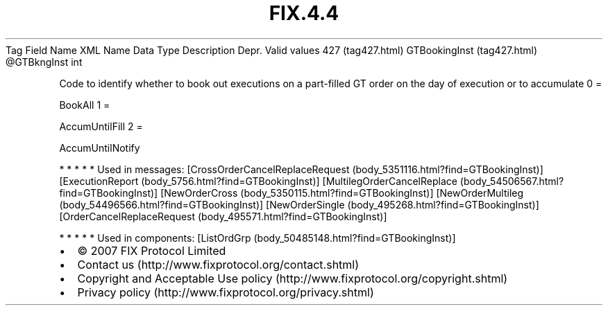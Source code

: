 .TH FIX.4.4 "" "" "Tag #427"
Tag
Field Name
XML Name
Data Type
Description
Depr.
Valid values
427 (tag427.html)
GTBookingInst (tag427.html)
\@GTBkngInst
int
.PP
Code to identify whether to book out executions on a part-filled GT
order on the day of execution or to accumulate
0
=
.PP
BookAll
1
=
.PP
AccumUntilFill
2
=
.PP
AccumUntilNotify
.PP
   *   *   *   *   *
Used in messages:
[CrossOrderCancelReplaceRequest (body_5351116.html?find=GTBookingInst)]
[ExecutionReport (body_5756.html?find=GTBookingInst)]
[MultilegOrderCancelReplace (body_54506567.html?find=GTBookingInst)]
[NewOrderCross (body_5350115.html?find=GTBookingInst)]
[NewOrderMultileg (body_54496566.html?find=GTBookingInst)]
[NewOrderSingle (body_495268.html?find=GTBookingInst)]
[OrderCancelReplaceRequest (body_495571.html?find=GTBookingInst)]
.PP
   *   *   *   *   *
Used in components:
[ListOrdGrp (body_50485148.html?find=GTBookingInst)]

.PD 0
.P
.PD

.PP
.PP
.IP \[bu] 2
© 2007 FIX Protocol Limited
.IP \[bu] 2
Contact us (http://www.fixprotocol.org/contact.shtml)
.IP \[bu] 2
Copyright and Acceptable Use policy (http://www.fixprotocol.org/copyright.shtml)
.IP \[bu] 2
Privacy policy (http://www.fixprotocol.org/privacy.shtml)
